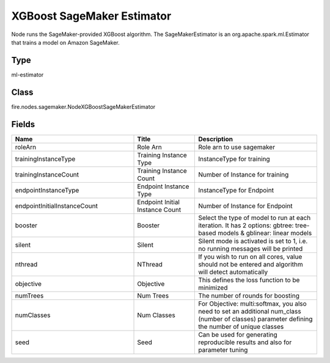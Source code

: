 XGBoost SageMaker Estimator
=========== 

Node runs the SageMaker-provided XGBoost algorithm. The SageMakerEstimator is an org.apache.spark.ml.Estimator that trains a model on Amazon SageMaker.

Type
--------- 

ml-estimator

Class
--------- 

fire.nodes.sagemaker.NodeXGBoostSageMakerEstimator

Fields
--------- 

.. list-table::
      :widths: 10 5 10
      :header-rows: 1

      * - Name
        - Title
        - Description
      * - roleArn
        - Role Arn
        - Role arn to use sagemaker
      * - trainingInstanceType
        - Training Instance Type
        - InstanceType for training
      * - trainingInstanceCount
        - Training Instance Count
        - Number of Instance for training
      * - endpointInstanceType
        - Endpoint Instance Type
        - InstanceType for Endpoint
      * - endpointInitialInstanceCount
        - Endpoint Initial Instance Count
        - Number of Instance for Endpoint
      * - booster
        - Booster
        - Select the type of model to run at each iteration. It has 2 options: gbtree: tree-based models & gblinear: linear models
      * - silent
        - Silent
        - Silent mode is activated is set to 1, i.e. no running messages will be printed
      * - nthread
        - NThread
        - If you wish to run on all cores, value should not be entered and algorithm will detect automatically
      * - objective
        - Objective
        - This defines the loss function to be minimized
      * - numTrees
        - Num Trees
        - The number of rounds for boosting
      * - numClasses
        - Num Classes
        - For Objective: multi:softmax, you also need to set an additional num_class (number of classes) parameter defining the number of unique classes
      * - seed
        - Seed
        - Can be used for generating reproducible results and also for parameter tuning




